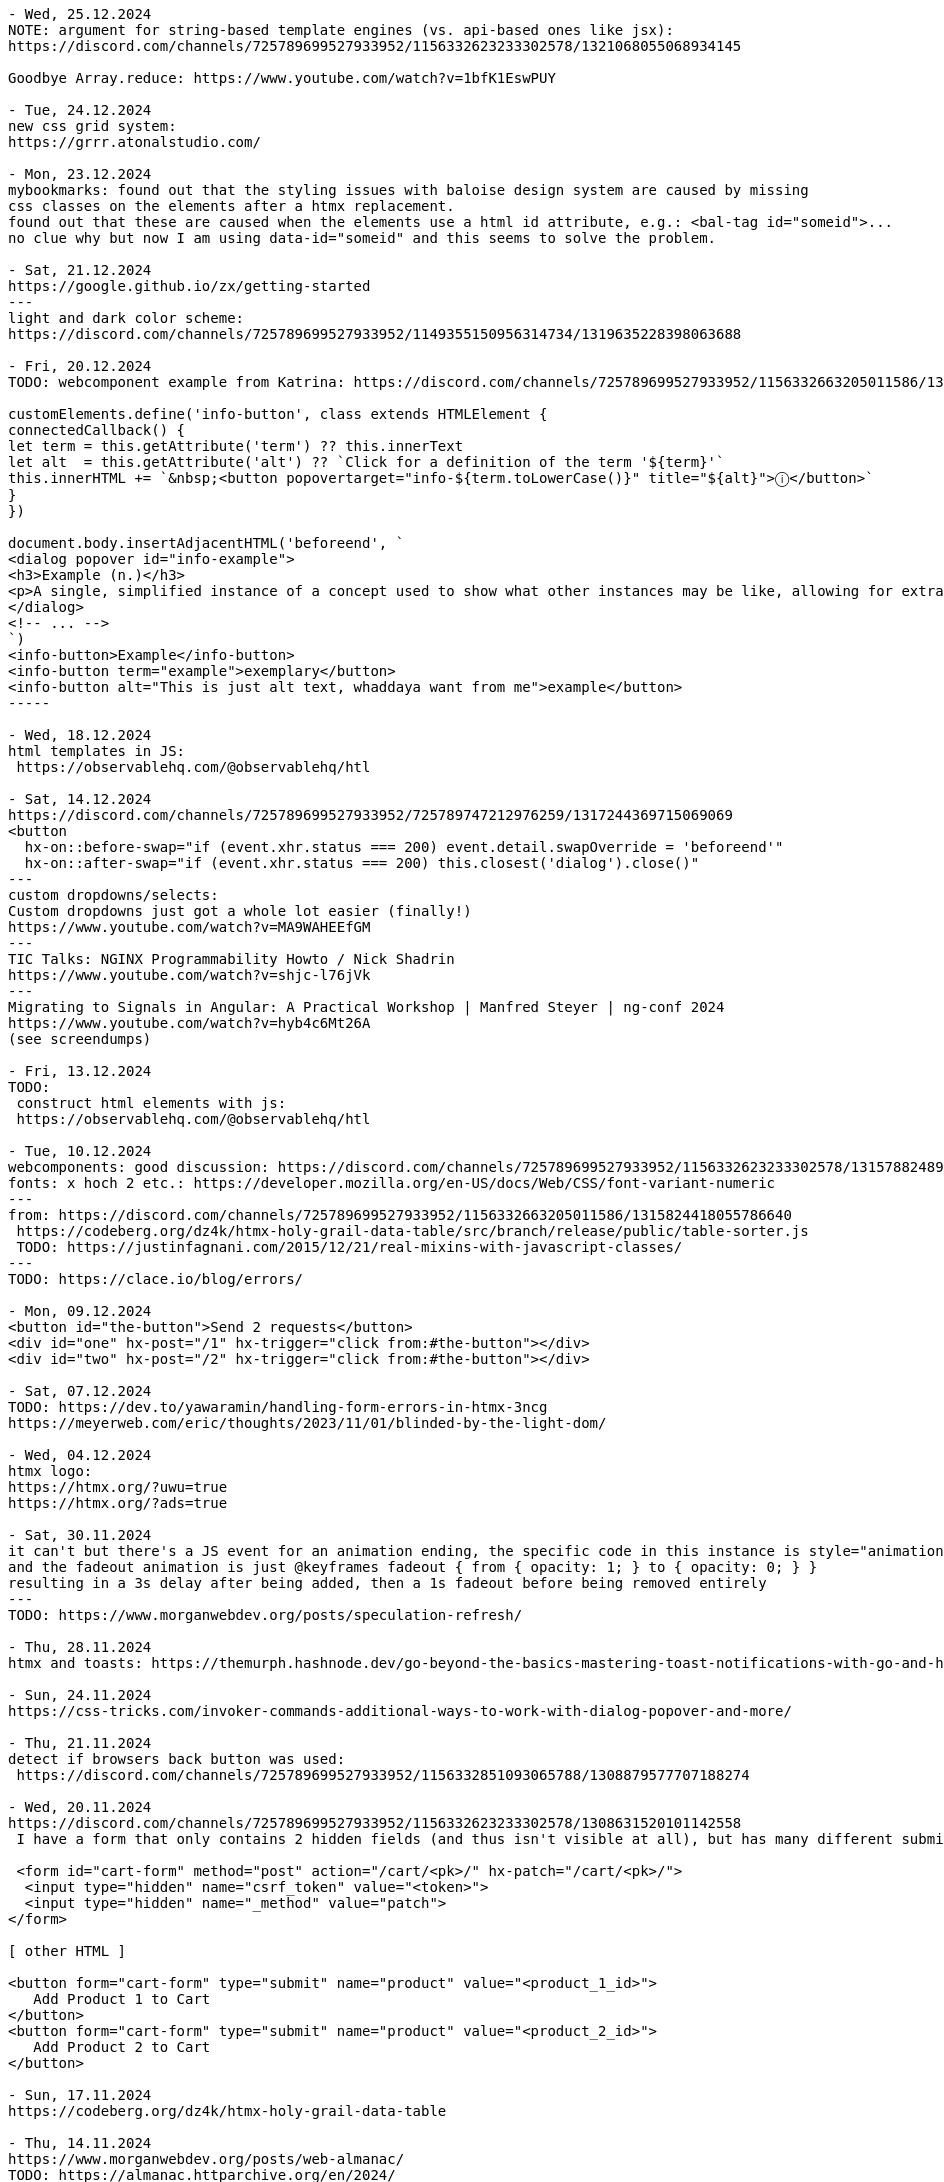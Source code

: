 ----
- Wed, 25.12.2024
NOTE: argument for string-based template engines (vs. api-based ones like jsx):
https://discord.com/channels/725789699527933952/1156332623233302578/1321068055068934145

Goodbye Array.reduce: https://www.youtube.com/watch?v=1bfK1EswPUY

- Tue, 24.12.2024
new css grid system:
https://grrr.atonalstudio.com/

- Mon, 23.12.2024
mybookmarks: found out that the styling issues with baloise design system are caused by missing
css classes on the elements after a htmx replacement.
found out that these are caused when the elements use a html id attribute, e.g.: <bal-tag id="someid">...
no clue why but now I am using data-id="someid" and this seems to solve the problem.

- Sat, 21.12.2024
https://google.github.io/zx/getting-started
---
light and dark color scheme:
https://discord.com/channels/725789699527933952/1149355150956314734/1319635228398063688

- Fri, 20.12.2024
TODO: webcomponent example from Katrina: https://discord.com/channels/725789699527933952/1156332663205011586/1319166315226857502

customElements.define('info-button', class extends HTMLElement {
connectedCallback() {
let term = this.getAttribute('term') ?? this.innerText
let alt  = this.getAttribute('alt') ?? `Click for a definition of the term '${term}'`
this.innerHTML += `&nbsp;<button popovertarget="info-${term.toLowerCase()}" title="${alt}">ⓘ</button>`
}
})

document.body.insertAdjacentHTML('beforeend', `
<dialog popover id="info-example">
<h3>Example (n.)</h3>
<p>A single, simplified instance of a concept used to show what other instances may be like, allowing for extrapolation from there.</p>
</dialog>
<!-- ... -->
`)
<info-button>Example</info-button>
<info-button term="example">exemplary</button>
<info-button alt="This is just alt text, whaddaya want from me">example</button>
-----

- Wed, 18.12.2024
html templates in JS:
 https://observablehq.com/@observablehq/htl

- Sat, 14.12.2024
https://discord.com/channels/725789699527933952/725789747212976259/1317244369715069069
<button
  hx-on::before-swap="if (event.xhr.status === 200) event.detail.swapOverride = 'beforeend'"
  hx-on::after-swap="if (event.xhr.status === 200) this.closest('dialog').close()"
---
custom dropdowns/selects:
Custom dropdowns just got a whole lot easier (finally!)
https://www.youtube.com/watch?v=MA9WAHEEfGM
---
TIC Talks: NGINX Programmability Howto / Nick Shadrin
https://www.youtube.com/watch?v=shjc-l76jVk
---
Migrating to Signals in Angular: A Practical Workshop | Manfred Steyer | ng-conf 2024
https://www.youtube.com/watch?v=hyb4c6Mt26A
(see screendumps)

- Fri, 13.12.2024
TODO:
 construct html elements with js:
 https://observablehq.com/@observablehq/htl

- Tue, 10.12.2024
webcomponents: good discussion: https://discord.com/channels/725789699527933952/1156332623233302578/1315788248974495774
fonts: x hoch 2 etc.: https://developer.mozilla.org/en-US/docs/Web/CSS/font-variant-numeric
---
from: https://discord.com/channels/725789699527933952/1156332663205011586/1315824418055786640
 https://codeberg.org/dz4k/htmx-holy-grail-data-table/src/branch/release/public/table-sorter.js
 TODO: https://justinfagnani.com/2015/12/21/real-mixins-with-javascript-classes/
---
TODO: https://clace.io/blog/errors/

- Mon, 09.12.2024
<button id="the-button">Send 2 requests</button>
<div id="one" hx-post="/1" hx-trigger="click from:#the-button"></div>
<div id="two" hx-post="/2" hx-trigger="click from:#the-button"></div>

- Sat, 07.12.2024
TODO: https://dev.to/yawaramin/handling-form-errors-in-htmx-3ncg
https://meyerweb.com/eric/thoughts/2023/11/01/blinded-by-the-light-dom/

- Wed, 04.12.2024
htmx logo:
https://htmx.org/?uwu=true
https://htmx.org/?ads=true

- Sat, 30.11.2024
it can't but there's a JS event for an animation ending, the specific code in this instance is style="animation: fadeout 1s 3s" onanimationend="this.remove()"
and the fadeout animation is just @keyframes fadeout { from { opacity: 1; } to { opacity: 0; } }
resulting in a 3s delay after being added, then a 1s fadeout before being removed entirely
---
TODO: https://www.morganwebdev.org/posts/speculation-refresh/

- Thu, 28.11.2024
htmx and toasts: https://themurph.hashnode.dev/go-beyond-the-basics-mastering-toast-notifications-with-go-and-htmx

- Sun, 24.11.2024
https://css-tricks.com/invoker-commands-additional-ways-to-work-with-dialog-popover-and-more/

- Thu, 21.11.2024
detect if browsers back button was used:
 https://discord.com/channels/725789699527933952/1156332851093065788/1308879577707188274

- Wed, 20.11.2024
https://discord.com/channels/725789699527933952/1156332623233302578/1308631520101142558
 I have a form that only contains 2 hidden fields (and thus isn't visible at all), but has many different submit buttons throughout my page that are linked to it using <button form="my-form" type="submit" name="one-name-for-all-buttons" value="changing-value-per-button">.

 <form id="cart-form" method="post" action="/cart/<pk>/" hx-patch="/cart/<pk>/">
  <input type="hidden" name="csrf_token" value="<token>">
  <input type="hidden" name="_method" value="patch">
</form>

[ other HTML ]

<button form="cart-form" type="submit" name="product" value="<product_1_id>">
   Add Product 1 to Cart
</button>
<button form="cart-form" type="submit" name="product" value="<product_2_id>">
   Add Product 2 to Cart
</button>

- Sun, 17.11.2024
https://codeberg.org/dz4k/htmx-holy-grail-data-table

- Thu, 14.11.2024
https://www.morganwebdev.org/posts/web-almanac/
TODO: https://almanac.httparchive.org/en/2024/

- Fri, 08.11.2024
https://www.billybjork.com/how-i-built-this

- Thu, 07.11.2024
https://web.dev/articles/eventsource-basics#event_stream_format

- Sun, 27.10.2024
htmx: set VARY response header in case of caching problem: https://github.com/bigskysoftware/htmx/issues/497#issuecomment-2406237261

- Sat, 26.10.2024
read (passkeys): https://thoughts.wilgieseler.com/p/passkeys-are-almost-awesome

- Fri, 25.10.2024
- Thu, 24.10.2024
signals:
 TODO: https://github.com/spearwolf/signalize
 https://github.com/preactjs/signals
 https://reefjs.com/

- Sun, 20.10.2024
https://chromewebstore.google.com/detail/htmx-debugger

- Sat, 19.10.2024
TODO webcomponents: https://tympanus.net/codrops/2024/08/20/server-first-web-components-with-dsd-htmx-and-islands/
---
JS generator for fibonacci:
 https://discord.com/channels/725789699527933952/974086000307499028/1296957046855434260
 python:
 def fib(n):
    a, b = 0, 1
    while a < n:
        yield a
        a, b = b, a+b
 JS:
 function* fib() {
  let a = 0, b = 1
  while(true) {
    yield a
    [a, b] = [b, a+b]
  }
 }

 // We can also move the definition of N out to allow "truly" infinite iteration if desired
 fib().take(n)
 ---
 https://discord.com/channels/725789699527933952/974086000307499028/1296962915202764800
 doTheThing () { ... }
element.addEventListener("click", this.doTheThing) // `this` will be the element now

doTheThing = () => { ... }
element.addEventListener("click", this.doTheThing) // `this` will be what you expect
// saves you the trouble of remembering to do this.doTheThing.bind(this)
---

- Fri, 18.10.2024
https://www.droidcon.com/2024/10/17/htmx-dart-a-good-idea/

jbang - Unleash the power of Java by Max Rydahl Andersen
 https://www.youtube.com/watch?v=cpKwBbz1sf0&list=WL&index=18
---
myBookmarks:
- 1a: ${ctx.ME().existingTagsComponent.ctx()}
- 1b: ${ctx.ME().formContentComponent.ctx(BigInteger.ZERO, "", "")}
- 2a: @template._widget.addbookmark()
- 2b: @template._widget.tags(tags = ctx.existingTags())
- 3: NewBookmarkComponent:
  public record Ctx(
    ImageComponent.Ctx imageComponentContext,
    FormContentComponent.Ctx formContent
  ) implements ViewContext {}

  public ViewContext ctx() {
    return new Ctx(
      imageComponent.render("https://placehold.co/640x336/png?text=PREVIEW..."),
      formContentComponent.render(BigInteger.ZERO, "", "")
    );
  }
-> the more code is in the JTE the less restarts are necessary
- unclear: Components which have a ctx(...) function with parameters
  EditCardComponent:
  public Ctx ctx(BigInteger id) {
    Bookmark bookmark = bookmarkSessionService.getById(id);
    return new Ctx(
      this,
      formContentComponent.ctx(
        id, bookmark.url(), BookmarkUtil.toTagsString(bookmark.tags())
      )
    );
  }


- Thu, 17.10.2024
zola (ssg tool like hugo): https://www.getzola.org/

- Wed, 16.10.2024
TODO: sqlite tutorials:
  https://www.sqlitetutorial.net/sqlite-java/

- Mon, 14.10.2024
https://weasyprint.org/
 convert html to pdf
---
book, typst, tex
https://denizaksimsek.com/2024/new-hypermedia-systems/
---
myBookmarks:
 using
  @template.org.svenehrke.mybookmarks.components.csvtext.CsvTextComponent(ctx = ctx.csvTextCtx())--%>
 addresses the JTE file directly.
 This means no functionality can be executed before (like collecting all the CSV data).
 -> It might be better to go via the component:
    ${ctx.ME().csvTextComponent.ctx()}

- Sun, 13.10.2024
https://discord.com/channels/725789699527933952/725789747212976259/1294687054906658879
  <a class="chemin-link" hx-get="/chemin" data-chemin-id="4">...</a>
  <div id="chocolat-content" hx-get="/chocolat" hx-trigger="click from:.chemin-link" hx-vals="js:{id: event.target.dataset.cheminId}"></div>
  ...
  trigger="click[event.target.matches('.chemin-link')] from:body"
---
https://github.com/scheehan/http_auth_error_handling_with_htmx
latex math for the web: https://katex.org/
---
Design Patterns Revisited in Modern Java by Venkat Subramaniam
  https://www.youtube.com/watch?v=kE5M6bwruhw&list=PLRsbF2sD7JVrNB1mKqklpc23hsKtvMAXm

- Sat, 12.10.2024

https://thecopenhagenbook.com/
 A basic guideline on implementing auth for the web. security

- Fri, 11.10.2024
PWA architecture: https://developer.chrome.com/blog/beyond-spa
---
TODO: https://dev.to/yawaramin/handling-form-errors-in-htmx-3ncg

- Thu, 10.10.2024

- Wed, 09.10.2024
html builder in js by Deniz:
 https://discord.com/channels/725789699527933952/725789747212976259/1293301134689042442
 https://www.npmjs.com/package/hyperscript

-----
fox about webcomponents in theo's video https://discord.com/channels/725789699527933952/1179589992452980806/1293193389063409710
https://www.youtube.com/watch?v=UrS61kn4gKI
Hey Theo, loved discussing with you in the chat during this whole thing. I had a few thoughts that didn't really seem to stick during the conversation, which I think may clarify some of the issues you're seeing.

The biggest thing is that, while framework authors' frustrations about being sold the idea that web components are for them are entirely legitimate, that is a flawed premise to begin with and should never really have been part of the discussion. If framework authors can make use of it, that's great! But for the most part, it's not aimed at them, but at a completely separate use case. The people pushing for frameworks to integrate with web components in the way you and Ryan described did both those framework authors and the web components API a disservice.

The primary function of web components is, put as simply as possible, to extend HTML. They aren't and were never "components" in the same sense as frameworks use the term, and the name "web components" has caused a lot of confusion as a result. They're far more similar in practice to an XML extension than a framework component - you're defining a new HTML element, in terms of the existing elements, with its own inherent semantic meaning and built-in behavior. That comes with both benefits and drawbacks, and it fundamentally serves a very different use case than what frameworks call a component; for example, while you might legitimately build an entire website almost solely out of React components for dozens of layers deep, and that deeply nested structure is idiomatic for React, you would effectively never use web components that way if you want to keep your sanity intact. But conversely, web components are perfect for cases like custom form inputs, where you don't want to have to think about the innards of your custom form input basically ever after you've built it, and you simply need the browser to see it as just another form element to be processed - a localized, self-contained use case, which may be used multiple times on a single page, in which the details of what's inside the component are best hidden away.

That said, it's not like web components can't be composed, but rather that defining web components in terms of other web components isn't idiomatic. They can be composed using <slot>s (the idiomatic way, where the shadow DOMs of each component aren't actually nested and the nested component is treated as a child of the outer component, rather than an implementation detail), or just by jamming one web component in another's shadow DOM (not idiomatic, structurally implies that the nested component is a hidden implementation detail of the outer component). Notice the distinction I'm making there - the shadow DOM is where implementation details live, and the light DOM is where content lives. That concept is fundamental to understanding the design intent behind web components, why slots work the way they do, and so on; I would even go so far as to say it's the underpinning of the entire API. And it's for exactly that reason that I claim putting web components inside each other's shadow DOM is, while entirely possible (contrary to claims in the video), not an idiomatic way of using them in general - they're designed primarily for building small, isolated parts of your site, not for structuring your entire site architecture around.

There's tons more I have to say on this topic that isn't really suited for a YouTube comment, so please don't hesitate to reach out here or on Discord (@foxoninetails) if you'd like to learn more about web components as their own technology, rather than only in the context of their unfortunate conflation with frameworks. I'd love to hear your thoughts =)
-----
TLDR, web components aren't framework components, the majority of the web may technically run on frameworks but that doesn't imply the majority of web developers develop in them, these are different technologies for different purposes, not understanding web components doesn't mean they're bad, and yeah I feel you it sucks that they're a pain to integrate together.
-----
TODO: fox-example of <project-card> component with an without facet: https://discord.com/channels/725789699527933952/1179589992452980806/1293413376789053535

- Tue, 08.10.2024
https://jakelazaroff.com/words/building-a-single-page-app-with-htmx/

node watch/nodemon (used in datastar example):
https://dev.to/cassiolacerda/automatically-refresh-the-browser-on-node-express-server-changes-x1f680-1k0o

- Mon, 07.10.2024
preset textfield size: https://developer.mozilla.org/en-US/docs/Web/CSS/field-sizing
data-star stack: https://gonads.net/

- Sun, 06.10.2024
https://open-ui.org/

- Thu, 03.10.2024
facet-channel: webcomponents are not good, html-elements are the components:
https://discord.com/channels/725789699527933952/1179589992452980806/1291183072687034438

- Wed, 02.10.2024

htmx-general:
https://discord.com/channels/725789699527933952/725789747212976259/1290800157906042962
OK, responding w/ a 204 No Content response is what I would probalby do, rather than setting swap to none: https://htmx.org/docs/#requests


- Tue, 01.10.2024
https://discord.com/channels/725789699527933952/725789747212976259/1290342980489580647
instead of <select multiple> (antipattern)
use checkboxes inside scrolling area inside <details>
With a bit of JavaScript to update the summary based on the selection

 https://adrianroselli.com/2017/05/under-engineered-custom-radio-buttons-and-checkboxen.html
 https://adrianroselli.com/2022/05/under-engineered-multi-selects.html

 https://alchemists.io/articles/htmx_view_transitions

 https://css.gal/

- Thu, 26.09.2024
htmx-general:
https://discord.com/channels/725789699527933952/725789747212976259/1288413233211772964

 if(element.parentElement) element.outerHTML = contentString
 else container.insertAdjacentHTML('beforeend', contentString)
 ...
 Personally I just pop an empty div at the end of my body and target dialogs there.
 ...
 document.addEventListener("htmx:beforeSwap", (event) => {
  const content = event.detail.serverResponse;
  if (content.includes("hx-replace")) {
    const parser = new DOMParser();
    const doc = parser.parseFromString(content, "text/html");
    const id = doc.querySelector("[hx-replace]").id;
    const el = event.detail.target.querySelector(`#${id}`);
    if (el) {
      el.remove();
    }
  }
});
...
you should only look up stuff in the element passed in to htmx.onLoad() to hook event handlers into
htmx.onLoad(function(newContent) {
  newContemt.querySelector('whatever').addEventListener(...)
})

-----
thoughts on mybookmarks/view-component:
 multiple possibilites for "nested" components:
 - add nested component in Ctx:
   Java:
    EditCardComponent:
     Ctx(FormContentComponent.Ctx formContent)
   JTE:
     ${ctx.formContent()}

 - using JTE-template (supports default param values). Example: layout:
    BookmarksComponent.jte
     @template.bookmarks.page.layout(
     init = "init",
    content = @`
     ...
    `)

- Wed, 25.09.2024
htmx: clear form after submit:
 https://discord.com/channels/725789699527933952/725789747212976259/1288167709200093217
 hx-on::after-request="this.reset()"

facet:
intersting discussion in the facet channel:

 declarative web components:
 https://github.com/kgscialdone/facet/issues/2
 https://github.com/jhuddle/ponys

- Sun, 22.09.2024
https://forgejo.org/
git server: https://github.com/charmbracelet/soft-serve

- Sat, 21.09.2024
CSRF vs strict cookie:
 https://discord.com/channels/725789699527933952/1156332851093065788/1286816829120970753
 -> use lax cookie (strict cookie is too much)
    https://discord.com/channels/725789699527933952/1156332851093065788/1287142799728316437

 CSRF example:
 <h1>inflammatory blog post</h1>
 ... blog post content ...
 <form method=POST action="https://popular.website/send-all-my-money?to=evilguy">
   Comment on my post!
   <textarea>
   <button>Send</button>
 </form>

- Wed, 18.09.2024
https://github.com/jstachio/jstachio

- Tue, 17.09.2024
effect (TS):
 https://www.typeonce.dev/course/effect-beginners-complete-getting-started
  https://tsconfig.guide/
  https://www.totaltypescript.com/tsconfig-cheat-sheet

Building server-side web applications with htmx and Spring - Thomas Schühly:
 https://vimeo.com/1006536145
  code animations for presentations: https://codeblinks.com/
  https://tschuehly.de/
  https://github.com/tschuehly?tab=repositories&q=&type=source&language=&sort=

- Sun, 15.09.2024
https://moderncss.dev/modern-css-for-dynamic-component-based-architecture/#custom-property-and-component-apis
 https://www.joshwcomeau.com/css/custom-css-reset/
 (coded in simple html project)

- Fri, 13.09.2024
https://blog.carlana.net/post/2023/web-component-alternative-futures/
 https://nolanlawson.com/2023/12/02/lets-learn-how-modern-javascript-frameworks-work-by-building-one/
 https://developer.mozilla.org/en-US/docs/Web/JavaScript/Reference/Template_literals#tagged_templates

- Mon, 09.09.2024
text basierte buchhaltung
 https://hledger.org/
 https://codeberg.org/dz4k/gledger

https://html-first.com/
 https://mini-js.com/

tried out: https://www.karl.berlin/static-site.html

https://j3s.sh/thought/my-deployment-platform-is-a-shell-script.html

- Sun, 08.09.2024
https://discord.com/channels/725789699527933952/796428329531605032/1282143373557502002
 on htmx:afterRequest
    if event.detail.successful then
        trigger closeModal
    end
 end
---
spreadsheet:
 https://www.getgrist.com/
---

- Wed, 04.09.2024
timezone element for html:
 https://www.npmjs.com/package/@github/time-elements

https://discord.com/channels/725789699527933952/974086000307499028/1280589396730581105
  https://github.com/89luca89/distrobox
   https://www.youtube.com/watch?v=Q2PrISAOtbY
   https://github.com/containers/toolbox

  https://asdf-vm.com/guide/introduction.html
  https://github.com/jdx/mise

  https://github.com/dz4k/biber-os/blob/main/recipes/recipe.yml
  https://github.com/blue-build


- Tue, 03.09.2024
https://www.keithcirkel.co.uk/i-html/

- Sun, 01.09.2024
frontend blog:
https://piccalil.li/
---
free discord-like chat server:
 https://spacebar.chat/

- Sat, 31.08.2024
js chart lib:
 https://plotly.com/javascript/
---
rxjs
https://dev.to/krivanek06/advanced-rxjs-operators-you-know-but-not-well-enough-1ela

- Fri, 30.08.2024
Introduction to Advanced Bash Usage - James Pannacciulli @ OSCON 2014
 https://www.youtube.com/watch?v=uqHjc7hlqd0
 https://talk.jpnc.info/bash_oscon_2014.pdf

- Thu, 29.08.2024
book: https://every-layout.dev/

- Wed, 28.08.2024
design system 90s style:
 https://jdan.github.io/98.css/

- Tue, 27.08.2024
discord:html-discussion: https://discord.com/channels/725789699527933952/1156332623233302578/1277722029407080512
fox's head section:
---
<head>
  <meta charset="UTF-8">
  <meta name="viewport" content="width=device-width, initial-scale=1.0">

  <meta property="og:type" content="website">
  <meta property="og:url" content="https://unmodernweb.com/">
  <meta property="og:description" content="The web doesn't have to be complicated. Modern web development is a mess of frameworks, preprocessors, and microservices — but it doesn't have to be. We can rethink our processes, go back to our roots, and create the Unmodern Web.">
  <meta property="og:image" content="https://unmodernweb.com/assets/opengraph-logo.png">
  <meta property="description" content="The web doesn't have to be complicated. Modern web development is a mess of frameworks, preprocessors, and microservices — but it doesn't have to be. We can rethink our processes, go back to our roots, and create the Unmodern Web.">
</head>
---
... According to MDN, only width and height don't have default values. ...
=> content="width=device-width"

- Mon, 26.08.2024
https://moderncss.dev/modern-css-for-dynamic-component-based-architecture/#custom-property-and-component-apis

- Sun, 25.08.2024
htmx-discord: off-topics...:
CSS: Jen Simmons video: https://www.youtube.com/watch?v=EashgVqboWo
What does grid-area: 3/3/4/4 mean?
it means grid-column: 3/4; grid-row: 3/4

https://gridbyexample.com/examples/

undefined custom elements can be used for styling:
  https://gist.github.com/gnat/8784a70a07530231f59a682be2ae771f

- Sat, 24.08.2024
learn springbatch:
 2024-08-24_learn_springbatch_baeldung
 https://www.baeldung.com/introduction-to-spring-batch
  NOTE: contains example of multiple beans of same class using @Qualifier
  ---
  @Value("input/record.csv")
  private Resource inputCsv;
  ---


- Fri, 23.08.2024
htmx-webcomponents discussion:
 https://discord.com/channels/725789699527933952/725789747212976259/1276347529063305237

- Wed, 21.08.2024
free svg icons: https://github.com/jmjuanes/icons?tab=readme-ov-file

- Mon, 19.08.2024
colour palette based on Open Color
 https://github.com/fchristant/colar

- Sun, 18.08.2024

springboot applicationobserver and transactions:
- https://ishansoninitj.medium.com/using-spring-application-events-within-transactional-contexts-11b41e764aab
- https://stackoverflow.com/questions/77364109/spring-modulith-events
- https://de.slideshare.net/slideshow/a-deep-dive-into-spring-application-events/238433940#2

- Sat, 17.08.2024
htmx: 4 gewinnt, static files: https://github.com/Mabi19/static-htmx-connect-4/tree/main

https://discord.com/channels/725789699527933952/974086000307499028/1274127607062859828
 https://vanillajsx.com/
---
BDS-Spring: addedc modal examples with surreal.js and hyperscript

BDS demos using a nginx docker container

- Fri, 16.08.2024
facet history:
 https://discord.com/channels/725789699527933952/1179589992452980806/1273803222653599866

- Mon, 12.08.2024
https://tom-select.js.org/
https://unplannedobsolescence.com/blog/messy-pile-css/
https://blog.wesleyac.com/posts/why-not-javascript-cdn

- Sat, 10.08.2024

https://discord.com/channels/725789699527933952/725789747212976259/1271649717641678888
no-js styleable htmx confirmation dialog (unless you count the filter expression in hx-trigger) (i'm pretty sure this works)
<button
  hx-post="/~robert/drop?table=Students"
  popovertarget="confirm-danger"
  hx-trigger="close[target.returnValue === 'yes'] from:#confirm-danger">
  Do dangerous thing
  <dialog popover id="confirm-danger">
    <form method="dialog">
      Are you sure you want to do the dangerous thing?
      <button value="yes">Yes, do dangerous thing</button>
      <button value="no">No, stay safe</button>
    </form>
  </dialog>
</button>

-----

- Fri, 09.08.2024
https://web.dev/articles/more-capable-form-controls#setting-a-value
---
stop using hamburger menus:
https://btxx.org/posts/hamburgers

Stop saying "Drop-down"
https://adrianroselli.com/2020/03/stop-using-drop-down.html

- Thu, 08.08.2024
https://www.htmhell.dev/adventcalendar/2023/2/

- Wed, 07.08.2024
css: style svg (like a country map):
https://discord.com/channels/725789699527933952/1149355150956314734/1270444731645689888

- Sun, 04.08.2024
springboot: serve static content: https://medium.com/jsonbeautify/how-to-serve-static-resources-in-spring-boot-f4cb9d715d54

- Fri, 02.08.2024
java template engine:
https://pebbletemplates.io/
https://github.com/rajasegar/awesome-htmx

- Thu, 01.08.2024

- Wed, 31.07.2024
java template engine using java instead of html:
https://j2html.com/

- Tue, 30.07.2024
SCP with HTMX: https://discord.com/channels/725789699527933952/725789747212976259/1267571595216425053

- Mon, 29.07.2024
Deploy Spring boot to Fly.io
https://medium.com/@vergil333/deploy-spring-boot-to-fly-iof-d54d5ca05243
---
Decoded Frontend: RxJS Scan Operator - How to Manage the State
https://www.youtube.com/watch?v=PDpAjf0688Y
01:48
click$ = fromEvent<PointerEvent>(document, 'click').subscribe(...)
05:46
click$ = fromEvent<PointerEvent>(document, 'click').pipe(
scan(
(currentState: PointerEvent[], event) => [...currentState, event]
,
[]
)
)
09:00 reset state

- Sun, 28.07.2024
htmx: file-upload: use last-modified:
https://discord.com/channels/725789699527933952/725789747212976259/1266685113534779445

- Sat, 27.07.2024
https://j2html.com/
---
https://htmx.org/reference/ :
<meta name="htmx-config" content='{"defaultSwapStyle":"outerHTML"}'>

 <meta name="htmx-config" content='{"selfRequestsOnly":false}'>

- Sun, 14.07.2024
htmx-general: CSRF discussion:

- Sat, 13.07.2024

---
  discussion start: https://discord.com/channels/725789699527933952/725789747212976259/1261481979136835594
  ...
- if u only change state on non-GET requests, then samesite="lax" is enough
- if u change state on GET, then samesite="strict" is enough, but if one wants to use samesite="lax"
   (to allow following a link from another site, for example),
   then adding a second cookie with samesite="strict"
   which is checked in those state changing GETs should cover things
   -> https://discord.com/channels/725789699527933952/725789747212976259/1261496234888265768
---
htmx redirect discussion: https://discord.com/channels/725789699527933952/1156332851093065788/1261316709915168870
---
good css grid getting started video:
 https://www.youtube.com/watch?v=8QSqwbSztnA

- Wed, 10.07.2024
https://stackoverflow.com/questions/3547035/getting-html-form-values

- Sun, 07.07.2024
htmx disable,loading extensions:
https://discord.com/channels/725789699527933952/725789747212976259/1259064168829681714
---
surreal:
element not loaded: https://discord.com/channels/725789699527933952/1253181906204364921/1259182544658763776
and a bit below in that discussion
---
continued learning spring security by PDF
https://github.com/havinhphu188/spring-security-in-action-source
---
$PWD to use only last part of path: https://stackoverflow.com/questions/1371261/get-current-directory-or-folder-name-without-the-full-path
(causes problems when used in alias bc. it is evaluated immediately)

- Sat, 06.07.2024
<meta name="htmx-config" content='{code:"204", swap: false},   // 204 - No Content by default does nothing, but is not an error
{code:"[23]..", swap: true}, // 200 & 300 responses are non-errors and are swapped
{code:"[45]..", swap: true, swapOveride:'beforeend'}, // Swap codes greater than 400 with beforeEnd'>

- Fri, 05.07.2024
https://github.com/pdfme/pdfme
from: https://discord.com/channels/725789699527933952/1156332663205011586/1256385327749267617

https://esm.sh/
from: https://discord.com/channels/725789699527933952/1156332663205011586/1258311626738761840

- Wed, 03.07.2024
Converting Observables to Signals in Angular: What You Need to Know
https://netbasal.com/converting-observables-to-signals-in-angular-what-you-need-to-know-4f5474c765a0

- Tue, 02.07.2024
https://tschuehly.de/the-best-way-to-build-spring-boot-applications-with-htmx

- Mon, 01.07.2024
htmx Is Pro-JavaScript – Carson Gross, JSNation 2024
https://www.youtube.com/watch?v=9ZhmnfKD5PE

- Sun, 30.06.2024
angular: destroy
https://medium.com/@chandrashekharsingh25/exploring-the-takeuntildestroyed-operator-in-angular-d7244c24a43e

- Sat, 29.06.2024
https://pragprog.com/titles/mvhtmx/server-driven-web-apps-with-htmx/

https://tschuehly.gitbook.io/server-side-spring-htmx-workshop
from: https://discord.com/channels/725789699527933952/940241072959922176/1256013773550911599

Mocks vs Testcontainers: Navigating Modern Testing Dilemmas by IVAN PONOMAREV
https://www.youtube.com/watch?v=aVDDfN8pwpM&list=WL&index=14
---
updated node-devcontainer: added: npm install -g @angular/cli
/home/se/se/sweng/0_daily/2024/2024-04-19_dev-container-node
---
created new angular 18 project using devcontainer (updated it to include ng/cli (see above))
I had to find out again to add the host parameter to ng start (see comment down in Sat, 20.04.2024)


- Thu, 27.06.2024
alexpetros: Triptych - Polyfill for three small HTML proposals
https://github.com/alexpetros/triptych
https://alexanderpetros.com/

- Wed, 26.06.2024
https://mikemybytes.com/2022/02/16/java-records-and-compact-constructors/

- Tue, 25.06.2024
exploring jilt:
triggered from: https://x.com/tschuehly/status/1799561842957643947
https://github.com/skinny85/jilt/blob/develop/Readme.md#functional-builder-style
new packagename convention for my play projects:
package org.sven.play.XYZ;
e.g.: package org.sven.play.jilt;

- Mon, 24.06.2024
- Sun, 23.06.2024
The latest in Web UI (Google I/O ‘24)
https://www.youtube.com/watch?v=_-6LgEjEyzE

- Sat, 22.06.2024
https://htmx.org/docs/#creating-demos
---
Decoded Frontend: TOP 6 Mistakes in RxJS code
https://www.youtube.com/watch?v=OhuRvfcw3Tw
---
https://developer.chrome.com/
---
https://github.com/AdamBien/SaO.java/blob/main/SaO.java

- Fri, 21.06.2024
- https://www.bitecode.dev/p/a-little-taste-of-htmx-part-1
- jsdoc: https://discord.com/channels/725789699527933952/1156332663205011586/1253427567332167710

- Wed, 19.06.2024
https://youmightnotneedjquery.com/

- Mon, 17.06.2024
htmx offline:
https://discord.com/channels/725789699527933952/725789747212976259/1251944068531884062
https://github.com/spirodonfl/htmx-offline-mode

- Sun, 16.06.2024
inspecting: https://github.com/dsyer/spring-hypertext
---
https://docs.freenet.org/
https://www.youtube.com/watch?v=enTAromEeHo

- Sat, 15.06.2024
TODO:
functional htmx endpoints:
https://github.com/wimdeblauwe/htmx-spring-boot/issues/104
---
Big Sky DevCon: https://www.youtube.com/watch?v=uVKSmR_hBMs&t=113s
https://templ.guide/
https://github.com/a-h/templ
---
service workers for caching artifacts in MPAs
2:41:26: 'workbox' from google to ease writing service workers
2:44:29: <script type="speculationrules">
2:46:30: offline MPAs
2:48:20: MPAs flash white between transitions
2:51:40: view transitions
2:56:00: hx-trigger="intersect"


- Fri, 14.06.2024
https://github.com/1cg/html-json-speed-comparison
css specifity calculator: https://specificity.keegan.st/

- Thu, 13.06.2024
fox: as a general rule of thumb, to the extent that it's possible without causing further overcomplication, html should not be used for making purely visual changes to your page; that's what css exists for, whereas html is the structure and content of your page "regardless" (ish) of how it actually looks
https://discord.com/channels/725789699527933952/1156332623233302578/1250444541371220071

- Tue, 11.06.2024
https://developer.mozilla.org/en-US/docs/Web/API/Web_components/Using_shadow_DOM

- Mon, 10.06.2024
* https://web.dev/baseline
* https://devblogs.microsoft.com/typescript/announcing-typescript-5-5-rc/#type-imports-in-jsdoc

- Sun, 09.06.2024
htmx-general:
The Yellow Fade Technique with Modern CSS using @starting-style:
https://www.bram.us/2023/05/24/the-yellow-fade-technique-with-modern-css-using-starting-style/
---
htmx/off-topics:
Deniz: <dialog popover> has made me do a complete 180 on https://youdontneedamodalwindow.dev/
---
Big Sky Dev Con: https://www.youtube.com/watch?v=1g5ruM-16_Y

- Ben Damman (missoula.org)
- Ryan Florence
- Nate Maile, Jon-Michael Hartway: Abusing Hypermedia

- Sat, 08.06.2024
simple-html:demo/dialog-1_hyperscript

- Fri, 07.06.2024
https://github.com/rajasegar/awesome-htmx?tab=readme-ov-file

- Thu, 06.06.2024
https://open-ui.org/
https://corlaez.com/

Bad abstractions are invented, good abstractions are discovered.: https://discord.com/channels/725789699527933952/996832027083026563/1248032865380335668

- Sat, 01.06.2024
https://bessey.dev/blog/2024/05/24/why-im-over-graphql/

- Thu, 30.05.2024
https://caddyserver.com/
https://chasem.co/2024/05/css-animations/
---
docker run -it -p8000:8000 chromadb/chroma
---
- Wed, 29.05.2024

docker run --add-host=host.docker.internal:host-gateway --name my-nginx -v `pwd`/nginx.conf:/etc/nginx/nginx.conf:ro -p 8085:80 -it --rm nginx

- Tue, 28.05.2024

ollama Example mit breakpoint for ollama.stop()
docker exec -it strange_jennings bash
ollama
ollama list

create image: https://github.com/ollama/ollama/issues/957
Grafikkarte:
sudo update-pciids
sudo lspci -v|less
---
sudo lshw -numeric -C display
---
https://github.com/ollama/ollama:

 curl http://localhost:11434/api/generate -d '{
  "model": "llama3",
  "prompt":"Why is the sky blue?"
}'
---
curl http://localhost:11434/api/chat -d '{
  "model": "codegemma",
  "messages": [
    { "role": "user", "content": "why is the sky blue?" }
  ]
}'
---
https://github.com/ollama-ui/ollama-ui
---
https://ollama.com/blog/embedding-models
---
https://github.com/bernardo-bruning/ollama-copilot
---
https://www.youtube.com/watch?v=aD-u0gl93wM
---

- Sat, 25.05.2024
https://discord.com/channels/725789699527933952/996832027083026563/1243730167533142047
-> HTMX, extra fancy AJAX with a HTML interface
-> ich: HTML interface for AJAX
---
2024-01-30_quarkus-qute: added Baloise Design System App starter using BDS-webjar
---
simple-html:
added htm-dialog example (from mdn)

  Fri, 24.05.2024
created BDS-webjar repo: https://github.com/baloise-incubator/baloise-design-system-webjar
currently only local build works, github-release-action does not provide webjar as package yet

- Thu, 23.05.2024
https://timdeschryver.dev/blog/testing-signals-with-angular-testing-library
https://github.com/timdeschryver/timdeschryver.dev/tree/main

- Mon, 20.05.2024
Pfingstmontag
Microformats Parser:
https://discord.com/channels/725789699527933952/1156332623233302578/1241861823473651803

- Sun, 19.05.2024
style tag inside a noscript tag to show some elements (e.g. buttons) only when javascript is disabled:
https://discord.com/channels/725789699527933952/1149355150956314734/1241400161356484689

- Sat, 18.05.2024
good explanation of nested css ampersand operator: "  &:has(...)"
https://discord.com/channels/725789699527933952/1149355150956314734/1241073284813033574
---
styling of dialogs:
https://x.com/wesbos/status/1791526837153038639
---
mybookmarks: ich werde statt materialcss nun BaloiseDesignSystem benutzen
evtl. dropdown mit chips benutzen:
https://design.baloise.dev/?path=/docs/components-form-dropdown--documentation
"Multiple With Chips"

- Fri, 17.05.2024
openapi api-key:
https://www.howtogeek.com/885918/how-to-get-an-openai-api-key/
---
implemented my first langchain4j example:
/home/se/se/sweng/0_daily/2024/2024-05-17_play-langchain4j
from: https://github.com/langchain4j/langchain4j-examples/blob/main/other-examples/src/main/java/embedding/store/InMemoryEmbeddingStoreExample.java

 s.a. https://github.com/langchain4j/langchain4j-examples/blob/main/other-examples/src/main/java/embedding/model/InProcessEmbeddingModelExamples.java
---
Imaginary numbers:
 https://www.youtube.com/playlist?list=PLiaHhY2iBX9g6KIvZ_703G3KJXapKkNaF
---
mit Stammbaum-App weitergemacht: diesmal mit css-anchors: repo: simple-html: play/ancestry-chart

- Thu, 16.05.2024
From 0 to Production - The Modern React Tutorial (RSCs, Next.js, Shadui, Drizzle, TS and more)
https://www.youtube.com/watch?v=d5x0JCZbAJs
---
html anchor-positioning mit chrome 125 zum laufen gebracht:
repo: simple-html, branch: play/css-anchor-position
links:
https://developer.chrome.com/blog/anchor-positioning-api
https://codepen.io/web-dot-dev/pen/GRaRyKm
coole menu demo: https://codepen.io/una/pen/BaGVopL
https://anchor-tool.com/

---
SameSite cookies explained / CSRF tokens not needed anymore
article: https://marian-caikovski.medium.com/cross-site-request-forgery-attacks-are-not-feasible-anymore-9f84e05b757d
repo: https://github.com/marianc000/sameSite
---
- Sun, 12.05.2024
https://b-nova.com/home/content/multityping-in-kafka/
quarkus initializer: https://code.quarkus.io/
-----
chrome: reduce white page flash between page switches with anchor links:
 https://developer.chrome.com/blog/paint-holding/

- Fri, 10.05.2024

- Thu, 09.05.2024
another css-framework: https://jenil.github.io/chota/
https://uiverse.io/elements
google monospace fonts: https://monaspace.githubnext.com/
-----
Josh Long: Spring Tips: Configuration
https://www.youtube.com/watch?v=PsNNGuLi0ns
9:00 'application-dev.properties'
9:40 'application-default.properties'
10:20 @Value("${somprop:default-value}")
14:20 @Value("${HOME}") // works without anything in application.properties
15:25 application.properties: spring.datasource.url=jdbc:postgres://${DB_HOST:localhost}/${DB_NAME:test}
16:20 @Value("${somprop:}") // empty string as default
17:00 use program-arg in @Value
22:54 PropertySource
24:00 SpringApplicationBuilder
27:14 using @AutoWired with void to get PropertySource effect
29:30 @ConfigurationProperties
32:30 @ConstructorBinding
34:00 Spring Config Server
36:45 bootstrap.properties
38:48 @RefreshScope
48:00 vault

-----
ashfall css animation (GMR)
https://codepen.io/shubniggurath/pen/oPGyQw


- Wed, 08.05.2024
https://www.beyondloom.com/decker/index.html

- Tue, 07.05.2024
icons: https://fonts.google.com/icons
https://dev.to/tigt/making-the-worlds-fastest-website-and-other-mistakes-56na

- Mon, 06.05.2024
https://webkit.org/blog/13851/declarative-shadow-dom/

https://discord.com/channels/725789699527933952/725789747212976259/1236869679151054868
 "...shadow DOM creates an "island" with strict border control for CSS/JS access in/out..."

- Sun, 05.05.2024
continued using Baloise Design System for mybookmarks

- Sat, 04.05.2024
https://dev.to/tigt/making-the-worlds-fastest-website-and-other-mistakes-56na

- Fri, 03.05.2024
htmx: security with bearer-token handling / cookie:
 https://discord.com/channels/725789699527933952/725789747212976259/1235708976075767849
 ---
with htmx: Flugsuche:
  https://flightslooker.onrender.com/
  deploy docker containers (free for individuals)
   https://render.com/
   https://github.com/Rattlyy/FlightsLooker

- Thu, 02.05.2024
hacking documentation:
 https://attack.mitre.org/

- Mon, 29.04.2024
htmx-app
  https://github.com/yawaramin/dream-html/tree/todoapp/app
---
worked on:
 sinon-fakeserver demo (like htmx examples)
 simple-html/demo-htmx-with-fakeserver

- Sun, 28.04.2024
JS promises:
 https://www.infoworld.com/article/3715126/5-ways-to-use-javascript-promises.html
 https://codepen.io/Sven-Ehrke/pen/GRLLojR

- Sat, 27.04.2024
https://lp.jetbrains.com/django-developer-survey-2023/#technologies-and-frameworks

- Tue, 23.04.2024
webjars
 https://dev.to/janux_de/create-webjar-with-gradle-and-github-2li3

- Sun, 21.04.2024
trying to use just: https://github.com/casey/just
for a one file tool for dcnstart.sh etc. => did not work as desired with the containers but interesting for other tasks => needs more time to investigate

copied content of dcnstart.sh and dcnterm.sh to aliases: dcns, dcnt => works perfectly

https://pkl-lang.org/

thoughts about homepage like site (like gmr) with htmx or angular with subroutes and reload support:

 1. angular: index.html with angular routing : .../page1.html, .../page2.html, .htaccess with redirects to index.html
 2. htmx: with hx-boost: just reload body -> then reload of subpages do not work -> also use .htaccess approach ?
 3. use jback (or huge, or ...) to generate complete pages -> solves reload problem without .htaccess approach -> but: flickering of page bc. complete page is reloaded -> use hx-boost: no flickering anymore -> css-scope-inline does not work togeter with hx-boost

 https://github.com/libfuse/sshfs

- Sat, 20.04.2024
https://jtreminio.com/blog/running-docker-containers-as-current-host-user/
 https://github.com/nodejs/docker-node/blob/e8dc03502488e162b6860a6adc3ee8e8ae517e87/20/bookworm-slim/Dockerfile

https://github.com/nodejs/docker-node/blob/main/docs/BestPractices.md

After I got the docker image for node-development working (host userids = container userids (see post above))
 I could successfully finish a working stencil hello-world project working in the browser, compilable and testable from inside the node container.
 Editing with IDEA can be done outside the container on the host. => Great !!!
 ( /home/se/se/sweng/0_daily/2024/2024-04-19_play-stencil/readme.adoc )

create a new angular 17 project using dcn-scripts (devcontainer):
  worked well. Unfortunately 'npm install -g @angular/cli' needs to be called every time the container is started. Maybe an extra image which includes this in the Dockerfile would make sense (TODO)
  needed an adaption in package.json/scripts (see https://stackoverflow.com/questions/77211115/angular-application-running-in-a-container-not-accessible-from-the-browser):
    "start": "ng serve --host 0.0.0.0", // added --host...


- Fri, 19.04.2024
improve node-dev-container for local node development with node > v16

- Wed, 17.04.2024
tries css-scope-inline with new gmr-homepage.
Looks great but has problems with hx-boost. -> I opened a discussion-item in css-scope-inline

- Sat, 13.04.2024
Rapid server side full stack web development with ViewComponents and htmx by Thomas Schuehly
 https://www.youtube.com/watch?v=DPAtQU-erM4&t=628s
  https://github.com/tschuehly/fullstack-with-spring
   https://github.com/tschuehly/fullstack-with-spring/tree/master/slides/spring-io-2023

  supabase starter

- Fri, 12.04.2024
https://discord.com/channels/725789699527933952/725789747212976259/1227939534314934342
 https://github.com/croxton/craftcms-hda-starter-kit/blob/main/src/styles/components/transition.scss
  /* disable boosted links during transition */
  .htmx-request a[hx-boost="true"],
  .htmx-request [hx-boost="true"] a {
    pointer-events: none;
  }

https://news.ycombinator.com/item?id=39886969

- Wed, 10.04.2024
nodejs docker container development:
 https://docs.docker.com/language/nodejs/develop/#overview

devcontainers:
 https://plugins.jetbrains.com/plugin/21962-dev-containers

https://nystudio107.com/blog/run-your-node-js-apps-buildchains-via-docker

- Sun, 07.04.2024
10 CSS Pro Tips - Code this, NOT that!
 https://www.youtube.com/watch?v=Qhaz36TZG5Y
---
node server: express, fastify
https://hono.dev/
https://github.com/dy/sprae
https://edgejs.dev
https://arc.codes/

- Sat, 06.04.2024
How to take control of Flexbox:
 https://www.youtube.com/watch?v=Ns12ALe8aqI
 1:20:
 .hotel-listing > * {
   outline: 2px solid lime;
 }
 4:40
 flexbox: inside out: size of children determine parent sizes
 grid: outside in: sizes are defined on parents
 7:00
 flex-shrink: 1 // keep aspect ratio of children
 8:50
 problem: colum width differ from row to row -> suggestion: use grid instead
 11:50
 flex-shrink: 0 // so that "2 nights, 2 adults" do not wrap on resize
 12:00
 .hotel-info { // middle
   flex-basis: 10px // on middle column, so that content does not determine width, but the 10px setting. It does not matter if we use 10px or 1000px -> 30ch (characters)
 }
 13:10
 .hotel-meta { // right
  ...
   flex-basis: 14ch;
 }
 13:57
 .hotel-info { // middle
   flex-shrink: 1;
   flex-grow: 1;
   flex-basis: 30ch;
 }
 13:10
 .hotel-meta { // right
   flex-shrink: 0;
   flex-basis: 14ch;
 }
 ---
.container {
  width: min(100% - 2rem, 600px);
  margin-inline: auto;
}


- Fri, 05.04.2024

free css framework:
 https://www.w3schools.com/w3css/

- Wed, 03.04.2024
https://gitlab.com/T3CHN01200/6502-emulator

- Tue, 02.04.2024

- Mon, 01.04.2024
Pfingstmontag
https://utopia.fyi/
js-discussions: https://github.com/gnat/surreal
https://synergyjs.org/

fox about webcomponent:
 https://discord.com/channels/725789699527933952/1156332663205011586/1179331216093224991

/home/se/se/DAILY/topics/books/_Languages/0_javascript/JavaScript- The Good Parts.pdf
/home/se/se/DAILY/topics/books/_Languages/seven-languages-in-seven-weeks_p5_0.pdf

DOM ready events considered harmful | HTTP 203
 https://www.youtube.com/watch?v=_iq1fPjeqMQ

https://medium.com/@julienetienne/stop-using-localstorage-64a6d6805da8
https://ricostacruz.com/rsjs/

JavaScript- The Good Parts:
 https://www.youtube.com/watch?v=hQVTIJBZook

https://discord.com/channels/725789699527933952/1156332663205011586/1206844070203494400
 https://github.com/vimeshjs/vimesh-ui

https://riot.js.org/
https://realm.codes/

- Fri, 29.03.2024
https://lofi.limo/blog/write-html-right
JS Template Engine: https://vento.js.org/
https://blog.jim-nielsen.com/2023/html-web-components/
https://meyerweb.com/eric/thoughts/2023/11/01/blinded-by-the-light-dom/
discord/html-discussions: 20.11.2023: If you're having FOUC issues with WCs, you should use the :defined pseudoclass. Styling :not(:defined) will let you add default styles to components that aren't yet registered, so the FOUC can be drastically reduced.
https://tedium.co/2023/11/24/weird-html-hacks-history/
https://www.youtube.com/watch?v=VE0gghEKmdw
https://github.com/sindresorhus/modern-normalize
https://piccalil.li/blog/a-more-modern-css-reset/
https://www.youtube.com/watch?v=R75ZVW4LW5o&list=PLNYkxOF6rcIAaV1wwI9540OC_3XoIzMjQ&index=14

- Mon, 25.03.2024
https://dev.htmx.org/test/
https://tschuehly.de/interactive-web-applications-with-htmx-and-spring-boot

- Fri, 22.03.2024
htmx-css: css inline scope with MutationObserver:
 https://github.com/gnat/css-scope-inline
 https://old.reddit.com/r/htmx/comments/16coc78/htmx_tailwind_alternative_inline_scoped_css/jzkzwmf/
 discord: htmx/css-discussion: 23.2.2024:
  Is there good support for a selector that will allow me to select e.g. all <h1> that are not in a .card?
   h1:not(.card *) // it's a wildcard, "h1 that is not anything inside a .card"

https://github.com/troxler/awesome-css-frameworks

- Mon, 18.03.2024
an neuer GMR HP weitergemacht.
 festgestellt, dass wenn ich reloads unterstützen will (z.B. .../kurzprofil.html, ../historie.html)
 funktioniert der Ansatz mit HTMX includes genauso wenig wie in Angular.
 -> doch mit static site generator probieren

- Sun, 17.03.2024
https://web.dev/articles/rendering-on-the-web
hyperscript:
 https://news.ycombinator.com/item?id=39701838
  https://hyperscript.org/docs/#introduction

GMR HP angefangen mit normalen html files und htmx (für includes) zu bauen.
Geht überraschend gut

- Fri, 15.03.2024
https://htmx.org/examples/click-to-edit/
 see: demo.js:
  sinon-fake-server: https://sinonjs.org/releases/latest/fake-xhr-and-server/

- Thu, 14.03.2024
svelte: make webcomponents: https://www.youtube.com/watch?v=xIYOyiAE-sY

- Wed, 13.03.2024
deploy nodejs app
 https://www.freecodecamp.org/news/how-to-deploy-your-site-using-express-and-heroku/
 https://vercel.com/guides/using-express-with-vercel

- Sun, 10.03.2024
LangChain4J - use the power of LLMs in Java!
 https://www.youtube.com/watch?v=x8kkjmCZTaw
 https://github.com/jdubois/2024-LangChain4J-demo
 https://lmstudio.ai/

https://ryanmulligan.dev/blog/we-can-has-it-all/

- Sat, 09.03.2024
htmx processes the page once on page load, then again for any content it swaps in using its own processes; it doesn't watch for new elements added by other unrelated javascript, which is why htmx.process exists to manually bridge the gap

- Thu, 07.03.2024
How to Hover on a Child Element Without Hovering on the Parent, Using Only CSS
 https://medium.com/@nksCodingLearnings/how-to-hover-on-a-child-element-without-hovering-on-the-parent-using-only-css-6e57b034e429

- Wed, 06.03.2024
Using CSS Grid to Stack Elements
 https://www.webpro.nl/scraps/using-css-grid-to-stack-elements#:~:text=The%20trick%20is%20to%20use,grid%20for%20even%20more%20flexibility.
myBookmarks: working on flip-card for editing: needs time: 2 elements stacked over each other (solved with grid-trick)
 https://www.w3schools.com/howto/howto_css_flip_card.asp

- Sat, 24.02.2024
Makinde Adeagbo: Primer
 https://www.youtube.com/watch?v=wHlyLEPtL9o

- Thu, 22.02.2024
https://www.youtube.com/watch?v=uwmtqTjj4pM
 buildpacks.io
 9:30 mvn plugin: spring-boot-startup-report

- Tue, 20.02.2024
https://www.grusingh.com/post/simplifying-web-development-with-alpinejs/
 https://github.com/goldfire/howler.js#documentation

- Sat, 10.02.2024
https://turbo.hotwired.dev/handbook/page_refreshes#morphing
https://v2-0v2-0.htmx.org/posts/2024-02-09-htmx-2-0-0-alpha2-is-released/

- Fri, 09.02.2024
mit myBookmarks weitergemacht
https://kaydee.net/blog/open-graph-image/

really long url: http://www.reallylong.link/ :
http://www.reallylong.link/rll/MGr0E4ej/4afraEzGOoxjtmSQch3jMo9CFx3ZqYR87TdWzA8Dqv1rk21HrT4tNp801PkHZr/LkeNxD7SCO7UaCvOQnEuO6LxCo9Un7k9YI4aDN8IDcLbve2aUJ9dA/X1uEyvNVX4uJznY06U/S1JlEBmn3Pq0fMFmwaIGFSzWaa60lKoplgcJYlfHVchLW2BuckMrVDLcErBGp_oU7tJ_BFMrnq2tlngxKZhix20S5gIhcI2O98zwbZY1x1CZKmGZL_TmfnlClFFIK4j5IsPznR4LvVHHw_5AgKKzjGlvN5N8mQag/j9dapfgubycOlDxiRO/Qb9vvjOH_0qGlgwX8LtZD04zBaRMGidyUiiyb/km02F7yYyqLEeIHyIXwmc0eTP8tIPzAv51nTulXaoEMEWS073UlphPRoVYjSgneCEs9VoNFSdUkcwsXPRcDhS2ZUY37UD3d5eI8Xw44RIr9dRbd0LPkcjt3tHo1iKv7xqdEjlmuWyucWblHhS7HN1W7XC0F3fOmY8C4c/x2UWBu2LxjGsReUlvZ09LPBZH4/aqW6OKct0IkbsAOZqYE/lcUgpZ480eWmQXrapcIvpGclNfpP5wRqS8CaymlygZyWTVSl8C8CU6MVJk7jobgasYejnO4nvvn2vUop_lY6BihzxnRuEXYsRWWYFgfnnmxdC1PtnUFYz4dVfdBuJBiFGnXFKie5SFgFQnan/RO0Nz3GaZHURp3tdXvkjuIgvKk6/8jNsYQY11w8Zzw1YZVlhLk4qNotmHbT2v7Q6EKxkigo/jjDyzOWNaIztA5J_gEKTl6ILWUoilSxVCFEXlHpI8xPyIiVqHhm84mE4T/p3wU0rIM4i05wnMFr4S1F9HJ8TK1iCnggtjCiU2EdTjmNPLyRQy29mBY89pSdRloYIjDmIL02z8G5ceV9NfIjLXL0a2remvQQsCpM6edzNnYpD0rIxql54ZoLJbzKgBNwpJbL5YiP5zpTwO4Id_tAfjS1DRNyd/CqBbuceKOFFhULOLQnKzNi6XEWa1zU0xr5g_ZBCAGHJDC5k47I7WneuyBBBmljxMW3ntWVsWxx/3sI0u6wzCAVSf9jEOdbu7wTTixfiAAu_FWtcjZRoIsyk8kzE0AcCZvJplhF1tHHgU39MaiyUY8gTP5myjA5BqP33JJ3lpmzRo9Td3eMkh7eNTK4/MG3YCruBfOSLtk5Yia9tJkkE/An7AAllfvb_cZuXVkfV6DRfGUR2zSQ3iOMr9VHcAWbhSqRSD6/HZJELfELcDckHzHxeU1n9b2X_Owu2K1EcXY6FqCrQnWF1DLrtPrFt1YbIvEgJQkOanInHesnfjGhePKsWP2vwFQMdnxwB4_2qR1IAV9UzKMCtrbjILmCpxntrFl5R0sBb16wYn3ZfXFJXa_W/pd9be2GSDU5eVFFYBD4oNwdVwuNNeVCNWIqmTocbukVN1sZygSq4ga3dPVAB10UAI80PxeHlWRadqSlJD108RWtkaLZEcoMC1K7xLsYCa5MUegkQAwBsqQKkYbYifcTU2yFWv5uaBPAO2gqr5YXjXZ4hkG/9bvC3grUo2kSl8hKdf024_fq5ykz4wNv95_nLKvU0nQOLz/q26_0HVhOZnG8Oq63PY5c3Hf4ODafbOC40IM_UOg96OwVsKWQPBOew0UfReCfeefOa_jOdAc/sPKKDKZx71F8n54Jzam80hZcvvWFK2y/Et6dKrRKZqL7d_PpMw/42vrnOmwUsOp9EB2gJiF6xwXyXiYs_ToKQNbLe4_8PPSLwNzX1AQXstW1RgRryniUNpz7kP72ahnPkocNynh5KvvQhpqAs66UETneYz5QLqWF3jue6WsdW6AILOmIPFF8B50B03C1RVBkc1/A1u2VJUojj90XGETqV3nCcr2CO01qNVh874tj8cz2RlwSHS3Bb_tb9sTHzRJO8oHfDi9SmcDaJbKtdcWq

short:
https://www.heise.de

- Sun, 04.02.2024
htmx deep dive:
https://www.youtube.com/watch?v=javGxN-h9VQ

- Fri, 02.02.2024
https://github.com/1cg/size_comparison
https://mvolkmann.github.io/blog/topics/

- Thu, 01.02.2024
https://htmx.org/essays/a-real-world-react-to-htmx-port/
https://www.oreilly.com/library/view/restful-web-clients/9781491921890/

- Tue, 30.01.2024
played with quarkus and qute
qute seems to be a really good template engine
-> try to use qute with spring boot

- Wed, 17.01.2024
htmx-general:
-----
<form id="Form1" action="Action1.php" method="post"></form>
<form id="Form2" action="Action2.php" method="post"></form>

<input type="text" name="input_Form1_n1" form="Form1" />
<input type="text" name="input_Form2_n1" form="Form2" />
<input type="text" name="input_Form1_n2" form="Form1" />
<input type="text" name="input_Form2_n2" form="Form2" />

<input type="submit" name="button1" value="buttonVal1" form="Form1" />
<input type="submit" name="button2" value="buttonVal2" form="Form2" />
-----
is ok according to w3c
- Sun, 14.01.2024
https://www.nerdfonts.com/
create subset of font file: https://discord.com/channels/725789699527933952/725789747212976259/1195843750275059802
give Google Search hints about localized versions of a website: https://developers.google.com/search/docs/specialty/international/localized-versions?hl=de

https://ahastack.dev/
astro,htmx,alpine

- Sat, 13.01.2024
htmx playground: https://lassebomh.github.io/htmx-playground/

https://github.com/tschuehly/spring-view-component

- Thu, 11.01.2024
select widget: https://tom-select.js.org/

- Tue, 09.01.2024
https://pebbletemplates.io/
https://github.com/jhuddle/ponys

- Sun, 07.01.2024
added todo: (in simple-html): https://developer.mozilla.org/en-US/docs/Web/API/Web_components/Using_templates_and_slots
added todo: https://ricostacruz.com/rscss/components.html
added todo: materializecss for my-bookmarks

materializecss 2.x :
https://materializeweb.com/getting-started.html

https://github.com/bigskysoftware/chill/tree/master/chill-script

- Mon, 01.01.2024
Idee:
use rsjs approach to:
<include path="..."> with htmx get
which resolves to :
<template component="my-component">
</template>

and then:
<my-component ...
...
-----
google analytics alternative:
https://plausible.io/
-----
created SpringBoot Commandline Application: /home/se/se/sweng/0_daily/2024/2024-01-01_spring-cmdline-jooq
which is run once just to generate JOOQ files.

----
